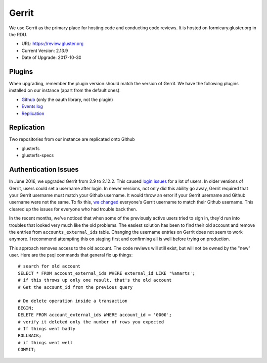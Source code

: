Gerrit
======

We use Gerrit as the primary place for hosting code and conducting code
reviews. It is hosted on formicary.gluster.org in the RDU.

* URL: https://review.gluster.org
* Current Version: 2.13.9
* Date of Upgrade: 2017-10-30

Plugins
-------

When upgrading, remember the plugin version should match the version of Gerrit.
We have the following plugins installed on our instance (apart from the default
ones):

* `Github <https://gerrit.googlesource.com/plugins/github/+/master/README.md>`_
  (only the oauth library, not the plugin)
* `Events log <https://gerrit.googlesource.com/plugins/events-log/>`_
* `Replication <https://gerrit.googlesource.com/plugins/replication/+/master/src/main/resources/Documentation/about.md>`_

Replication
-----------

Two repositories from our instance are replicated onto Github

* glusterfs
* glusterfs-specs

Authentication Issues
---------------------

In June 2016, we upgraded Gerrit from 2.9 to 2.12.2. This caused `login
issues`_ for a lot of users. In older versions of Gerrit, users could set
a username after login. In newer versions, not only did this ability go away,
Gerrit required that your Gerrit username must match your Github username. It
would throw an error if your Gerrit username and Github username were not the
same. To fix this, `we changed`_ everyone's Gerrit username to match their
Github username. This cleared up the issues for everyone who had trouble back
then.

In the recent months, we've noticed that when some of the previously active
users tried to sign in, they'd run into troubles that looked very much like the
old problems. The easiest solution has been to find their old account and
remove the entries from ``accounts_external_ids`` table. Changing the username
entries on Gerrit does not seem to work anymore. I recommend attempting this on
staging first and confirming all is well before trying on production.

This approach removes access to the old account. The code reviews will still
exist, but will not be owned by the "new" user. Here are the psql commands that
general fix up things::

    # search for old account
    SELECT * FROM account_external_ids WHERE external_id LIKE '%amarts';
    # if this throws up only one result, that's the old account
    # Get the account_id from the previous query

    # Do delete operation inside a transaction
    BEGIN;
    DELETE FROM account_external_ids WHERE account_id = '0000';
    # verify it deleted only the number of rows you expected
    # If things went badly
    ROLLBACK;
    # if things went well
    COMMIT;

.. _login issues: https://lists.gluster.org/pipermail/gluster-infra/2016-June/002227.html
.. _we changed: https://lists.gluster.org/pipermail/gluster-infra/2016-June/002239.html
